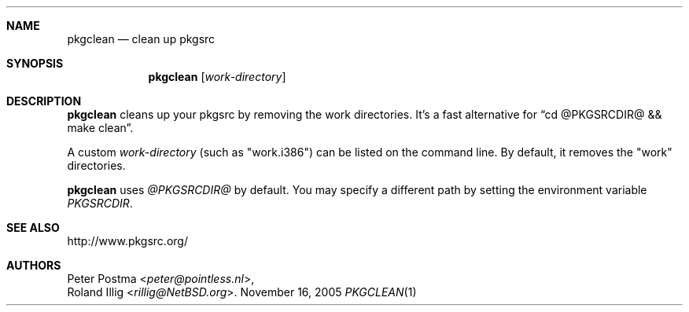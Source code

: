 .\"
.\" Copyright (c) 2004 Peter Postma <peter@pointless.nl>
.\" All rights reserved.
.\"
.\" Redistribution and use in source and binary forms, with or without
.\" modification, are permitted provided that the following conditions
.\" are met:
.\" 1. Redistributions of source code must retain the above copyright
.\"    notice, this list of conditions and the following disclaimer.
.\" 2. Redistributions in binary form must reproduce the above copyright
.\"    notice, this list of conditions and the following disclaimer in the
.\"    documentation and/or other materials provided with the distribution.
.\"
.\" THIS SOFTWARE IS PROVIDED BY THE AUTHOR AND CONTRIBUTORS ``AS IS'' AND
.\" ANY EXPRESS OR IMPLIED WARRANTIES, INCLUDING, BUT NOT LIMITED TO, THE
.\" IMPLIED WARRANTIES OF MERCHANTABILITY AND FITNESS FOR A PARTICULAR PURPOSE
.\" ARE DISCLAIMED.  IN NO EVENT SHALL THE AUTHOR OR CONTRIBUTORS BE LIABLE
.\" FOR ANY DIRECT, INDIRECT, INCIDENTAL, SPECIAL, EXEMPLARY, OR CONSEQUENTIAL
.\" DAMAGES (INCLUDING, BUT NOT LIMITED TO, PROCUREMENT OF SUBSTITUTE GOODS
.\" OR SERVICES; LOSS OF USE, DATA, OR PROFITS; OR BUSINESS INTERRUPTION)
.\" HOWEVER CAUSED AND ON ANY THEORY OF LIABILITY, WHETHER IN CONTRACT, STRICT
.\" LIABILITY, OR TORT (INCLUDING NEGLIGENCE OR OTHERWISE) ARISING IN ANY WAY
.\" OUT OF THE USE OF THIS SOFTWARE, EVEN IF ADVISED OF THE POSSIBILITY OF
.\" SUCH DAMAGE.
.\"
.Dd November 16, 2005
.Dt PKGCLEAN 1
.Sh NAME
.Nm pkgclean
.Nd clean up pkgsrc
.Sh SYNOPSIS
.Nm
.Op Ar work-directory
.Sh DESCRIPTION
.Nm
cleans up your pkgsrc by removing the work directories.
It's a fast alternative for
.Dq cd @PKGSRCDIR@ && make clean .
.Pp
A custom
.Ar work-directory
(such as "work.i386") can be listed on the command line.
By default, it removes the "work" directories.
.Pp
.Nm
uses
.Pa @PKGSRCDIR@
by default.
You may specify a different path by setting
the environment variable
.Pa PKGSRCDIR .
.Sh SEE ALSO
http://www.pkgsrc.org/
.Sh AUTHORS
.An Peter Postma Aq Mt peter@pointless.nl ,
.An Roland Illig Aq Mt rillig@NetBSD.org .

